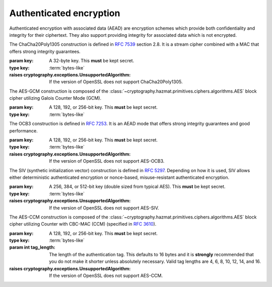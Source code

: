 .. hazmat::


Authenticated encryption
========================

.. module:: cryptography.hazmat.primitives.ciphers.aead

Authenticated encryption with associated data (AEAD) are encryption schemes
which provide both confidentiality and integrity for their ciphertext. They
also support providing integrity for associated data which is not encrypted.

.. class:: ChaCha20Poly1305(key)

    .. versionadded:: 2.0

    The ChaCha20Poly1305 construction is defined in :rfc:`7539` section 2.8.
    It is a stream cipher combined with a MAC that offers strong integrity
    guarantees.

    :param key: A 32-byte key. This **must** be kept secret.
    :type key: :term:`bytes-like`

    :raises cryptography.exceptions.UnsupportedAlgorithm: If the version of
        OpenSSL does not support ChaCha20Poly1305.

    .. doctest::

        >>> import os
        >>> from cryptography.hazmat.primitives.ciphers.aead import ChaCha20Poly1305
        >>> data = b"a secret message"
        >>> aad = b"authenticated but unencrypted data"
        >>> key = ChaCha20Poly1305.generate_key()
        >>> chacha = ChaCha20Poly1305(key)
        >>> nonce = os.urandom(12)
        >>> ct = chacha.encrypt(nonce, data, aad)
        >>> chacha.decrypt(nonce, ct, aad)
        b'a secret message'

    .. classmethod:: generate_key()

        Securely generates a random ChaCha20Poly1305 key.

        :returns bytes: A 32 byte key.

    .. method:: encrypt(nonce, data, associated_data)

        .. warning::

            Reuse of a ``nonce`` with a given ``key`` compromises the security
            of any message with that ``nonce`` and ``key`` pair.

        Encrypts the ``data`` provided and authenticates the
        ``associated_data``.  The output of this can be passed directly
        to the ``decrypt`` method.

        :param nonce: A 12 byte value. **NEVER REUSE A NONCE** with a key.
        :type nonce: :term:`bytes-like`
        :param data: The data to encrypt.
        :type data: :term:`bytes-like`
        :param associated_data: Additional data that should be
            authenticated with the key, but does not need to be encrypted. Can
            be ``None``.
        :type associated_data: :term:`bytes-like`
        :returns bytes: The ciphertext bytes with the 16 byte tag appended.
        :raises OverflowError: If ``data`` or ``associated_data`` is larger
            than 2\ :sup:`31` - 1 bytes.

    .. method:: decrypt(nonce, data, associated_data)

        Decrypts the ``data`` and authenticates the ``associated_data``. If you
        called encrypt with ``associated_data`` you must pass the same
        ``associated_data`` in decrypt or the integrity check will fail.

        :param nonce: A 12 byte value. **NEVER REUSE A NONCE** with a
            key.
        :type nonce: :term:`bytes-like`
        :param data: The data to decrypt (with tag appended).
        :type data: :term:`bytes-like`
        :param associated_data: Additional data to authenticate. Can be
            ``None`` if none was passed during encryption.
        :type associated_data: :term:`bytes-like`
        :returns bytes: The original plaintext.
        :raises cryptography.exceptions.InvalidTag: If the authentication tag
            doesn't validate this exception will be raised. This will occur
            when the ciphertext has been changed, but will also occur when the
            key, nonce, or associated data are wrong.

.. class:: AESGCM(key)

    .. versionadded:: 2.0

    The AES-GCM construction is composed of the
    :class:`~cryptography.hazmat.primitives.ciphers.algorithms.AES` block
    cipher utilizing Galois Counter Mode (GCM).

    :param key: A 128, 192, or 256-bit key. This **must** be kept secret.
    :type key: :term:`bytes-like`

    .. doctest::

        >>> import os
        >>> from cryptography.hazmat.primitives.ciphers.aead import AESGCM
        >>> data = b"a secret message"
        >>> aad = b"authenticated but unencrypted data"
        >>> key = AESGCM.generate_key(bit_length=128)
        >>> aesgcm = AESGCM(key)
        >>> nonce = os.urandom(12)
        >>> ct = aesgcm.encrypt(nonce, data, aad)
        >>> aesgcm.decrypt(nonce, ct, aad)
        b'a secret message'

    .. classmethod:: generate_key(bit_length)

        Securely generates a random AES-GCM key.

        :param bit_length: The bit length of the key to generate. Must be
            128, 192, or 256.

        :returns bytes: The generated key.

    .. method:: encrypt(nonce, data, associated_data)

        .. warning::

            Reuse of a ``nonce`` with a given ``key`` compromises the security
            of any message with that ``nonce`` and ``key`` pair.

        Encrypts and authenticates the ``data`` provided as well as
        authenticating the ``associated_data``.  The output of this can be
        passed directly to the ``decrypt`` method.

        :param nonce: NIST `recommends a 96-bit IV length`_ for best
            performance but it can be up to 2\ :sup:`64` - 1 :term:`bits`.
            **NEVER REUSE A NONCE** with a key.
        :type nonce: :term:`bytes-like`
        :param data: The data to encrypt.
        :type data: :term:`bytes-like`
        :param associated_data: Additional data that should be
            authenticated with the key, but is not encrypted. Can be ``None``.
        :type associated_data: :term:`bytes-like`
        :returns bytes: The ciphertext bytes with the 16 byte tag appended.
        :raises OverflowError: If ``data`` or ``associated_data`` is larger
            than 2\ :sup:`31` - 1 bytes.

    .. method:: decrypt(nonce, data, associated_data)

        Decrypts the ``data`` and authenticates the ``associated_data``. If you
        called encrypt with ``associated_data`` you must pass the same
        ``associated_data`` in decrypt or the integrity check will fail.

        :param nonce: NIST `recommends a 96-bit IV length`_ for best
            performance but it can be up to 2\ :sup:`64` - 1 :term:`bits`.
            **NEVER REUSE A NONCE** with a key.
        :type nonce: :term:`bytes-like`
        :param data: The data to decrypt (with tag appended).
        :type data: :term:`bytes-like`
        :param associated_data: Additional data to authenticate. Can be
            ``None`` if none was passed during encryption.
        :type associated_data: :term:`bytes-like`
        :returns bytes: The original plaintext.
        :raises cryptography.exceptions.InvalidTag: If the authentication tag
            doesn't validate this exception will be raised. This will occur
            when the ciphertext has been changed, but will also occur when the
            key, nonce, or associated data are wrong.

.. class:: AESOCB3(key)

    .. versionadded:: 36.0

    The OCB3 construction is defined in :rfc:`7253`. It is an AEAD mode
    that offers strong integrity guarantees and good performance.

    :param key: A 128, 192, or 256-bit key. This **must** be kept secret.
    :type key: :term:`bytes-like`

    :raises cryptography.exceptions.UnsupportedAlgorithm: If the version of
        OpenSSL does not support AES-OCB3.

    .. doctest::

        >>> import os
        >>> from cryptography.hazmat.primitives.ciphers.aead import AESOCB3
        >>> data = b"a secret message"
        >>> aad = b"authenticated but unencrypted data"
        >>> key = AESOCB3.generate_key(bit_length=128)
        >>> aesocb = AESOCB3(key)
        >>> nonce = os.urandom(12)
        >>> ct = aesocb.encrypt(nonce, data, aad)
        >>> aesocb.decrypt(nonce, ct, aad)
        b'a secret message'

    .. classmethod:: generate_key(bit_length)

        Securely generates a random AES-OCB3 key.

        :param bit_length: The bit length of the key to generate. Must be
            128, 192, or 256.

        :returns bytes: The generated key.

    .. method:: encrypt(nonce, data, associated_data)

        .. warning::

            Reuse of a ``nonce`` with a given ``key`` compromises the security
            of any message with that ``nonce`` and ``key`` pair.

        Encrypts and authenticates the ``data`` provided as well as
        authenticating the ``associated_data``.  The output of this can be
        passed directly to the ``decrypt`` method.

        :param nonce: A 12-15 byte value. **NEVER REUSE A NONCE** with a key.
        :type nonce: :term:`bytes-like`
        :param data: The data to encrypt.
        :type data: :term:`bytes-like`
        :param associated_data: Additional data that should be
            authenticated with the key, but is not encrypted. Can be ``None``.
        :type associated_data: :term:`bytes-like`
        :returns bytes: The ciphertext bytes with the 16 byte tag appended.
        :raises OverflowError: If ``data`` or ``associated_data`` is larger
            than 2\ :sup:`31` - 1 bytes.

    .. method:: decrypt(nonce, data, associated_data)

        Decrypts the ``data`` and authenticates the ``associated_data``. If you
        called encrypt with ``associated_data`` you must pass the same
        ``associated_data`` in decrypt or the integrity check will fail.

        :param nonce: A 12 byte value. **NEVER REUSE A NONCE** with a key.
        :type nonce: :term:`bytes-like`
        :param data: The data to decrypt (with tag appended).
        :type data: :term:`bytes-like`
        :param associated_data: Additional data to authenticate. Can be
            ``None`` if none was passed during encryption.
        :type associated_data: :term:`bytes-like`
        :returns bytes: The original plaintext.
        :raises cryptography.exceptions.InvalidTag: If the authentication tag
            doesn't validate this exception will be raised. This will occur
            when the ciphertext has been changed, but will also occur when the
            key, nonce, or associated data are wrong.

.. class:: AESSIV(key)

    .. versionadded:: 37.0

    The SIV (synthetic initialization vector) construction is defined in
    :rfc:`5297`. Depending on how it is used, SIV allows either
    deterministic authenticated encryption or nonce-based,
    misuse-resistant authenticated encryption.

    :param key: A 256, 384, or 512-bit key (double sized from typical AES).
        This **must** be kept secret.
    :type key: :term:`bytes-like`

    :raises cryptography.exceptions.UnsupportedAlgorithm: If the version of
        OpenSSL does not support AES-SIV.

    .. doctest::

        >>> import os
        >>> from cryptography.hazmat.primitives.ciphers.aead import AESSIV
        >>> data = b"a secret message"
        >>> nonce = os.urandom(16)
        >>> aad = [b"authenticated but unencrypted data", nonce]
        >>> key = AESSIV.generate_key(bit_length=512)  # AES256 requires 512-bit keys for SIV
        >>> aessiv = AESSIV(key)
        >>> ct = aessiv.encrypt(data, aad)
        >>> aessiv.decrypt(ct, aad)
        b'a secret message'

    .. classmethod:: generate_key(bit_length)

        Securely generates a random AES-SIV key.

        :param bit_length: The bit length of the key to generate. Must be
            256, 384, or 512. AES-SIV splits the key into an encryption and
            MAC key, so these lengths correspond to AES 128, 192, and 256.

        :returns bytes: The generated key.

    .. method:: encrypt(data, associated_data)

        .. note::

            SIV performs nonce-based authenticated encryption when a component of
            the associated data is a nonce. The final associated data in the
            list is used for the nonce.

            Random nonces should have at least 128-bits of entropy. If a nonce is
            reused with SIV authenticity is retained and confidentiality is only
            compromised to the extent that an attacker can determine that the
            same plaintext (and same associated data) was protected with the same
            nonce and key.

            If you do not supply a nonce encryption is deterministic and the same
            (plaintext, key) pair will always produce the same ciphertext.

        Encrypts and authenticates the ``data`` provided as well as
        authenticating the ``associated_data``.  The output of this can be
        passed directly to the ``decrypt`` method.

        :param data: The data to encrypt.
        :type data: :term:`bytes-like`
        :param list associated_data: An optional ``list`` of ``bytes-like objects``. This
            is additional data that should be authenticated with the key, but
            is not encrypted. Can be ``None``.  In SIV mode the final element
            of this list is treated as a ``nonce``.
        :returns bytes: The ciphertext bytes with the 16 byte tag **prepended**.
        :raises OverflowError: If ``data`` or an ``associated_data`` element
            is larger than 2\ :sup:`31` - 1 bytes.

    .. method:: decrypt(data, associated_data)

        Decrypts the ``data`` and authenticates the ``associated_data``. If you
        called encrypt with ``associated_data`` you must pass the same
        ``associated_data`` in decrypt or the integrity check will fail.

        :param bytes data: The data to decrypt (with tag **prepended**).
        :param list associated_data: An optional ``list`` of ``bytes-like objects``. This
            is additional data that should be authenticated with the key, but
            is not encrypted. Can be ``None`` if none was used during
            encryption.
        :returns bytes: The original plaintext.
        :raises cryptography.exceptions.InvalidTag: If the authentication tag
            doesn't validate this exception will be raised. This will occur
            when the ciphertext has been changed, but will also occur when the
            key or associated data are wrong.

.. class:: AESCCM(key, tag_length=16)

    .. versionadded:: 2.0

    .. note:

        AES-CCM is provided largely for compatibility with existing protocols.
        Due to its construction it is not as computationally efficient as
        other AEAD ciphers.

    The AES-CCM construction is composed of the
    :class:`~cryptography.hazmat.primitives.ciphers.algorithms.AES` block
    cipher utilizing Counter with CBC-MAC (CCM) (specified in :rfc:`3610`).

    :param key: A 128, 192, or 256-bit key. This **must** be kept secret.
    :type key: :term:`bytes-like`
    :param int tag_length: The length of the authentication tag. This
        defaults to 16 bytes and it is **strongly** recommended that you
        do not make it shorter unless absolutely necessary. Valid tag
        lengths are 4, 6, 8, 10, 12, 14, and 16.

    :raises cryptography.exceptions.UnsupportedAlgorithm: If the version of
        OpenSSL does not support AES-CCM.

    .. doctest::

        >>> import os
        >>> from cryptography.hazmat.primitives.ciphers.aead import AESCCM
        >>> data = b"a secret message"
        >>> aad = b"authenticated but unencrypted data"
        >>> key = AESCCM.generate_key(bit_length=128)
        >>> aesccm = AESCCM(key)
        >>> nonce = os.urandom(13)
        >>> ct = aesccm.encrypt(nonce, data, aad)
        >>> aesccm.decrypt(nonce, ct, aad)
        b'a secret message'

    .. classmethod:: generate_key(bit_length)

        Securely generates a random AES-CCM key.

        :param bit_length: The bit length of the key to generate. Must be
            128, 192, or 256.

        :returns bytes: The generated key.

    .. method:: encrypt(nonce, data, associated_data)

        .. warning::

            Reuse of a ``nonce`` with a given ``key`` compromises the security
            of any message with that ``nonce`` and ``key`` pair.

        Encrypts and authenticates the ``data`` provided as well as
        authenticating the ``associated_data``.  The output of this can be
        passed directly to the ``decrypt`` method.

        :param nonce: A value of between 7 and 13 bytes. The maximum
            length is determined by the length of the ciphertext you are
            encrypting and must satisfy the condition:
            ``len(data) < 2 ** (8 * (15 - len(nonce)))``
            **NEVER REUSE A NONCE** with a key.
        :type nonce: :term:`bytes-like`
        :param data: The data to encrypt.
        :type data: :term:`bytes-like`
        :param associated_data: Additional data that should be
            authenticated with the key, but is not encrypted. Can be ``None``.
        :type associated_data: :term:`bytes-like`
        :returns bytes: The ciphertext bytes with the tag appended.
        :raises OverflowError: If ``data`` or ``associated_data`` is larger
            than 2\ :sup:`31` - 1 bytes.

    .. method:: decrypt(nonce, data, associated_data)

        Decrypts the ``data`` and authenticates the ``associated_data``. If you
        called encrypt with ``associated_data`` you must pass the same
        ``associated_data`` in decrypt or the integrity check will fail.

        :param nonce: A value of between 7 and 13 bytes. This
            is the same value used when you originally called encrypt.
            **NEVER REUSE A NONCE** with a key.
        :type nonce: :term:`bytes-like`
        :param data: The data to decrypt (with tag appended).
        :type data: :term:`bytes-like`
        :param associated_data: Additional data to authenticate. Can be
            ``None`` if none was passed during encryption.
        :type associated_data: :term:`bytes-like`
        :returns bytes: The original plaintext.
        :raises cryptography.exceptions.InvalidTag: If the authentication tag
            doesn't validate this exception will be raised. This will occur
            when the ciphertext has been changed, but will also occur when the
            key, nonce, or associated data are wrong.

.. _`recommends a 96-bit IV length`: https://csrc.nist.gov/publications/detail/sp/800-38d/final
